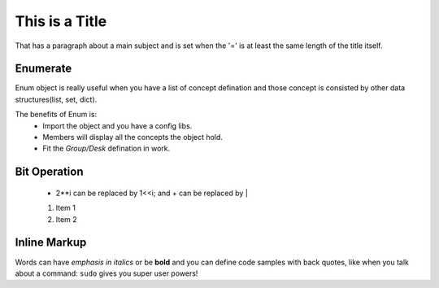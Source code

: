 This is a Title
===============
That has a paragraph about a main subject and is set when the '='
is at least the same length of the title itself.
 
Enumerate
---------

Enum object is really useful when you have a list of concept defination and those concept is consisted 
by other data structures(list, set, dict).

The benefits of Enum is:
 * Import the object and you have a config libs.
 * Members will display all the concepts the object hold.
 * Fit the *Group/Desk* defination in work.
 
Bit Operation
-------------

 * 2**i can be replaced by 1<<i; and + can be replaced by |
 
 #. Item 1
 #. Item 2
 
Inline Markup
-------------
Words can have *emphasis in italics* or be **bold** and you can define
code samples with back quotes, like when you talk about a command: ``sudo`` 
gives you super user powers!